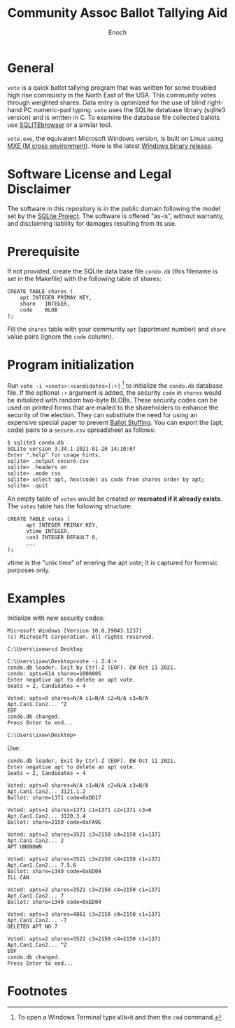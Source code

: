 # -*- mode: org; mode: auto-fill; fill-column: 75; -*- 
#+TITLE: Community Assoc Ballot Tallying Aid
#+AUTHOR: Enoch
#+EMAIL: ixew@hotmail.com
#+OPTIONS: email:t
#+STARTUP: indent

* General

~vote~ is a quick ballot tallying program that was written for some
troubled high rise community in the North East of the USA.  This community
votes through weighted shares. Data entry is optimized for the use of blind
right-hand PC numeric-pad typing.  ~vote~ uses the SQLite database library
(sqlite3 version) and is written in C. To examine the database file
collected ballots use [[http://sqlitebrowser.org/][SQLITEbrowser]] or a similar tool.

~vote.exe~, the equivalent Microsoft Windows version, is built on Linux
using [[https://mxe.cc/][MXE (M cross environment)]]. Here is the latest [[./Windows-binary-release.zip][Windows binary release]].

* Software License and Legal Disclaimer

The software in this repository is in the public domain following the model
set by the [[http://www.sqlite.org/copyright.html][SQLite Project]]. The software is offered “as-is”, without
warranty, and disclaiming liability for damages resulting from its use.

* Prerequisite

If not provided, create the SQLite data base file ~condo.db~ (this filename
is set in the Makefile) with the following table of shares:

#+begin_example
CREATE TABLE shares (
	apt	INTEGER PRIMAY KEY,
	share	INTEGER,
	code	BLOB
);
#+end_example

Fill the ~shares~ table with your community ~apt~ (apartment number) and
~share~ value pairs (ignore the ~code~ column).

* Program initialization

Run ~vote -i <seats>:<candidates>[:+]~ [fn:1] to initialize the ~condo.db~
database file. If the optional ~:+~ argument is added, the security ~code~
in ~shares~ would be initialized with random two-byte BLOBs. These security
codes can be used on printed forms that are mailed to the shareholders to
enhance the security of the election. They can substitute the need for
using an expensive special paper to prevent [[https://ballotpedia.org/Ballot_stuffing][Ballot Stuffing]]. You can export
the (apt, code) pairs to a ~secure.csv~ spreadsheet as follows:

#+begin_example
$ sqlite3 condo.db
SQLite version 3.34.1 2021-01-20 14:10:07
Enter ".help" for usage hints.
sqlite> .output secure.csv
sqlite> .headers on
sqlite> .mode csv
sqlite> select apt, hex(code) as code from shares order by apt;
sqlite> .quit
#+end_example

An empty table of ~votes~ would be created or *recreated if it already
exists*. The ~votes~ table has the following structure:

#+begin_example
CREATE TABLE votes (
      apt INTEGER PRIMAY KEY,
      vtime INTEGER,
      can1 INTEGER DEFAULT 0,
      ...
);
#+end_example

vtime is the "unix time" of enering the apt vote; It is captured for
forensic purposes only.

* Examples

Initialize with new security codes:

#+begin_example
Microsoft Windows [Version 10.0.19043.1237]
(c) Microsoft Corporation. All rights reserved.

C:\Users\ixew>cd Desktop

C:\Users\ixew\Desktop>vote -i 2:4:+
condo.db loader. Exit by Ctrl-Z (EOF). EW Oct 11 2021.
condo: apts=614 shares=1000005
Enter negative apt to delete an apt vote.
Seats = 2, Candidates = 4

Voted: apts=0 shares=N/A c1=N/A c2=N/A c3=N/A
Apt.Can1.Can2... ^Z
EOF
condo.db changed.
Press Enter to end...

C:\Users\ixew\Desktop>
#+end_example

Use:

#+begin_example
condo.db loader. Exit by Ctrl-Z (EOF). EW Oct 11 2021.
Enter negative apt to delete an apt vote.
Seats = 2, Candidates = 4

Voted: apts=0 shares=N/A c1=N/A c2=N/A c3=N/A
Apt.Can1.Can2... 3121.1.2
Ballot: share=1371 code=0xDD17

Voted: apts=1 shares=1371 c1=1371 c2=1371 c3=0
Apt.Can1.Can2... 3120.3.4
Ballot: share=2150 code=0xFA9E

Voted: apts=2 shares=3521 c3=2150 c4=2150 c1=1371
Apt.Can1.Can2... 2
APT UNKNOWN

Voted: apts=2 shares=3521 c3=2150 c4=2150 c1=1371
Apt.Can1.Can2... 7.5.6
Ballot: share=1340 code=0xED04
ILL CAN

Voted: apts=2 shares=3521 c3=2150 c4=2150 c1=1371
Apt.Can1.Can2... 7
Ballot: share=1340 code=0xED04

Voted: apts=3 shares=4861 c3=2150 c4=2150 c1=1371
Apt.Can1.Can2... -7
DELETED APT NO 7

Voted: apts=2 shares=3521 c3=2150 c4=2150 c1=1371
Apt.Can1.Can2... ^Z
EOF
condo.db changed.
Press Enter to end...
#+end_example

* Footnotes

[fn:1] To open a Windows Terminal type ~WIN+R~ and then the ~cmd~ command.
